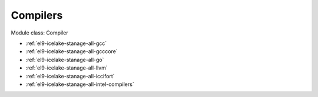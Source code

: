 .. _el9-icelake-stanage-compiler:

Compilers
^^^^^^^^^

Module class: Compiler

* :ref:`el9-icelake-stanage-all-gcc`
* :ref:`el9-icelake-stanage-all-gcccore`
* :ref:`el9-icelake-stanage-all-go`
* :ref:`el9-icelake-stanage-all-llvm`
* :ref:`el9-icelake-stanage-all-iccifort`
* :ref:`el9-icelake-stanage-all-intel-compilers`
